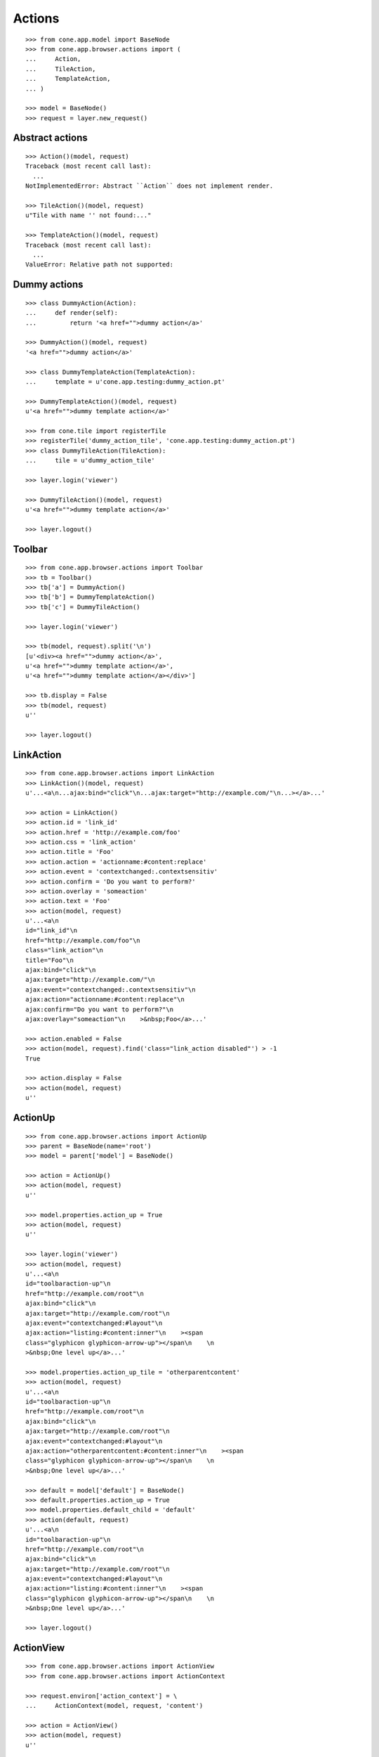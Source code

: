 Actions
=======

::

    >>> from cone.app.model import BaseNode
    >>> from cone.app.browser.actions import (
    ...     Action,
    ...     TileAction,
    ...     TemplateAction,
    ... )

    >>> model = BaseNode()
    >>> request = layer.new_request()


Abstract actions
----------------

::

    >>> Action()(model, request)
    Traceback (most recent call last):
      ...
    NotImplementedError: Abstract ``Action`` does not implement render.

    >>> TileAction()(model, request)
    u"Tile with name '' not found:..."

    >>> TemplateAction()(model, request)
    Traceback (most recent call last):
      ...
    ValueError: Relative path not supported:


Dummy actions
-------------

::

    >>> class DummyAction(Action):
    ...     def render(self):
    ...         return '<a href="">dummy action</a>'

    >>> DummyAction()(model, request)
    '<a href="">dummy action</a>'

    >>> class DummyTemplateAction(TemplateAction):
    ...     template = u'cone.app.testing:dummy_action.pt'

    >>> DummyTemplateAction()(model, request)
    u'<a href="">dummy template action</a>'

    >>> from cone.tile import registerTile
    >>> registerTile('dummy_action_tile', 'cone.app.testing:dummy_action.pt')
    >>> class DummyTileAction(TileAction):
    ...     tile = u'dummy_action_tile'

    >>> layer.login('viewer')

    >>> DummyTileAction()(model, request)
    u'<a href="">dummy template action</a>'

    >>> layer.logout()


Toolbar
-------

::

    >>> from cone.app.browser.actions import Toolbar
    >>> tb = Toolbar()
    >>> tb['a'] = DummyAction()
    >>> tb['b'] = DummyTemplateAction()
    >>> tb['c'] = DummyTileAction()

    >>> layer.login('viewer')

    >>> tb(model, request).split('\n')
    [u'<div><a href="">dummy action</a>', 
    u'<a href="">dummy template action</a>', 
    u'<a href="">dummy template action</a></div>']

    >>> tb.display = False
    >>> tb(model, request)
    u''

    >>> layer.logout()


LinkAction
----------

::

    >>> from cone.app.browser.actions import LinkAction
    >>> LinkAction()(model, request)
    u'...<a\n...ajax:bind="click"\n...ajax:target="http://example.com/"\n...></a>...'

    >>> action = LinkAction()
    >>> action.id = 'link_id'
    >>> action.href = 'http://example.com/foo'
    >>> action.css = 'link_action'
    >>> action.title = 'Foo'
    >>> action.action = 'actionname:#content:replace'
    >>> action.event = 'contextchanged:.contextsensitiv'
    >>> action.confirm = 'Do you want to perform?'
    >>> action.overlay = 'someaction'
    >>> action.text = 'Foo'
    >>> action(model, request)
    u'...<a\n     
    id="link_id"\n     
    href="http://example.com/foo"\n     
    class="link_action"\n     
    title="Foo"\n     
    ajax:bind="click"\n     
    ajax:target="http://example.com/"\n     
    ajax:event="contextchanged:.contextsensitiv"\n     
    ajax:action="actionname:#content:replace"\n     
    ajax:confirm="Do you want to perform?"\n     
    ajax:overlay="someaction"\n    >&nbsp;Foo</a>...'

    >>> action.enabled = False
    >>> action(model, request).find('class="link_action disabled"') > -1
    True

    >>> action.display = False
    >>> action(model, request)
    u''


ActionUp
--------

::

    >>> from cone.app.browser.actions import ActionUp
    >>> parent = BaseNode(name='root')
    >>> model = parent['model'] = BaseNode()

    >>> action = ActionUp()
    >>> action(model, request)
    u''

    >>> model.properties.action_up = True
    >>> action(model, request)
    u''

    >>> layer.login('viewer')
    >>> action(model, request)
    u'...<a\n     
    id="toolbaraction-up"\n     
    href="http://example.com/root"\n     
    ajax:bind="click"\n     
    ajax:target="http://example.com/root"\n     
    ajax:event="contextchanged:#layout"\n     
    ajax:action="listing:#content:inner"\n    ><span 
    class="glyphicon glyphicon-arrow-up"></span\n    \n    
    >&nbsp;One level up</a>...'

    >>> model.properties.action_up_tile = 'otherparentcontent'
    >>> action(model, request)
    u'...<a\n     
    id="toolbaraction-up"\n     
    href="http://example.com/root"\n     
    ajax:bind="click"\n     
    ajax:target="http://example.com/root"\n     
    ajax:event="contextchanged:#layout"\n     
    ajax:action="otherparentcontent:#content:inner"\n    ><span 
    class="glyphicon glyphicon-arrow-up"></span\n    \n    
    >&nbsp;One level up</a>...'

    >>> default = model['default'] = BaseNode()
    >>> default.properties.action_up = True
    >>> model.properties.default_child = 'default'
    >>> action(default, request)
    u'...<a\n     
    id="toolbaraction-up"\n     
    href="http://example.com/root"\n     
    ajax:bind="click"\n     
    ajax:target="http://example.com/root"\n     
    ajax:event="contextchanged:#layout"\n     
    ajax:action="listing:#content:inner"\n    ><span 
    class="glyphicon glyphicon-arrow-up"></span\n    \n    
    >&nbsp;One level up</a>...'

    >>> layer.logout()


ActionView
----------

::

    >>> from cone.app.browser.actions import ActionView
    >>> from cone.app.browser.actions import ActionContext

    >>> request.environ['action_context'] = \
    ...     ActionContext(model, request, 'content')

    >>> action = ActionView()
    >>> action(model, request)
    u''

    >>> model.properties.action_view = True
    >>> action(model, request)
    u''

    >>> layer.login('viewer')
    >>> action(model, request)
    u'...<a\n     
    id="toolbaraction-view"\n     
    href="http://example.com/root/model"\n     
    class="selected"\n     
    ajax:bind="click"\n     
    ajax:target="http://example.com/root/model"\n     
    ajax:action="content:#content:inner"\n    
    ><span class="glyphicon glyphicon-eye-open"></span\n    \n    
    >&nbsp;View</a>...'

    >>> model.properties.default_content_tile = 'otherdefault'
    >>> action(model, request)
    u'...<a\n     
    id="toolbaraction-view"\n     
    href="http://example.com/root/model"\n     
    ajax:bind="click"\n     
    ajax:target="http://example.com/root/model"\n     
    ajax:action="view:#content:inner"\n    
    ><span class="glyphicon glyphicon-eye-open"></span\n    \n    
    >&nbsp;View</a>...'

    >>> model.properties.default_content_tile = None
    >>> layer.logout()


ViewLink
--------

::

    >>> from cone.app.browser.actions import ViewLink
    >>> action = ViewLink()
    >>> action(model, request)
    u''

    >>> model.properties.action_view = True
    >>> action(model, request)
    u''

    >>> layer.login('viewer')
    >>> action(model, request)
    u'...<a\n     
    id="toolbaraction-view"\n     
    href="http://example.com/root/model"\n     
    class="selected"\n     
    ajax:bind="click"\n     
    ajax:target="http://example.com/root/model"\n     
    ajax:action="content:#content:inner"\n    
    >&nbsp;model</a>...'

    >>> layer.logout()


ActionList
----------

::

    >>> from cone.app.browser.actions import ActionList
    >>> action = ActionList()
    >>> action(model, request)
    u''

    >>> model.properties.action_list = True
    >>> action(model, request)
    u''

    >>> layer.login('viewer')
    >>> action(model, request)
    u'...<a\n     
    id="toolbaraction-list"\n     
    href="http://example.com/root/model/listing"\n     
    ajax:bind="click"\n     
    ajax:target="http://example.com/root/model"\n     
    ajax:action="listing:#content:inner"\n    
    ><span class="glyphicon glyphicon-th-list"></span\n    \n    
    >&nbsp;Listing</a>...'

    >>> layer.logout()


ActionSharing
-------------

::

    >>> from pyramid.security import has_permission
    >>> from cone.app.interfaces import IPrincipalACL
    >>> from cone.app.testing.mock import SharingNode
    >>> from cone.app.browser.actions import ActionSharing
    >>> action = ActionSharing()

    >>> IPrincipalACL.providedBy(model)
    False

    >>> action(model, request)
    u''

    >>> sharingmodel = parent['sharingmodel'] = SharingNode()
    >>> IPrincipalACL.providedBy(sharingmodel)
    True

    >>> action(sharingmodel, request)
    u''

    >>> layer.login('editor')
    >>> has_permission('manage_permissions', sharingmodel, request)
    <ACLDenied instance at ... with msg 
    "ACLDenied permission 'manage_permissions' via ACE ...

    >>> action(sharingmodel, request)
    u''

    >>> layer.login('manager')
    >>> has_permission('manage_permissions', sharingmodel, request)
    <ACLAllowed instance at ... with msg 
    "ACLAllowed permission 'manage_permissions' via ACE ...

    >>> action(sharingmodel, request)
    u'...<a\n     
    id="toolbaraction-share"\n     
    href="http://example.com/root/sharingmodel/sharing"\n     
    ajax:bind="click"\n     
    ajax:target="http://example.com/root/sharingmodel"\n     
    ajax:action="sharing:#content:inner"\n    
    ><span class="glyphicon glyphicon-share"></span\n    \n    
    >&nbsp;Sharing</a>...'

    >>> layer.logout()


ActionState
-----------

::

    >>> from cone.app.interfaces import IWorkflowState
    >>> from cone.app.testing.mock import WorkflowNode
    >>> from cone.app.browser.actions import ActionState
    >>> action = ActionState()

    >>> IWorkflowState.providedBy(model)
    False

    >>> action(model, request)
    u''

    >>> wfmodel = parent['wfmodel'] = WorkflowNode()
    >>> IWorkflowState.providedBy(wfmodel)
    True

    >>> action(wfmodel, request)
    u''

    >>> layer.login('editor')
    >>> has_permission('change_state', wfmodel, request)
    <ACLDenied instance at ... with msg 
    "ACLDenied permission 'change_state' via ACE ...

    >>> action(wfmodel, request)
    u''

    >>> layer.login('manager')
    >>> has_permission('change_state', wfmodel, request)
    <ACLAllowed instance at ... with msg 
    "ACLAllowed permission 'change_state' via ACE ...

    >>> action(wfmodel, request)
    u'...<li class="dropdown">...      
    <a href="#"\n             
    ajax:bind="click"\n             
    ajax:target="http://example.com/root/wfmodel?do_transition=initial_2_final"\n             
    ajax:action="wf_dropdown:NONE:NONE">Finalize</a>...'

    >>> layer.logout()


ActionAdd
---------

::

    >>> from cone.app.model import (
    ...     NodeInfo,
    ...     registerNodeInfo,
    ... )

    >>> info = NodeInfo()
    >>> info.title = 'Addable'
    >>> info.addables = ['addable']
    >>> registerNodeInfo('addable', info)

    >>> from cone.app.browser.actions import ActionAdd
    >>> action = ActionAdd()

    >>> addmodel = BaseNode()

    >>> request.environ['action_context'] = \
    ...     ActionContext(addmodel, request, 'listing')

    >>> action(addmodel, request)
    u''

    >>> layer.login('viewer')
    >>> has_permission('add', addmodel, request)
    <ACLDenied instance at ... with msg 
    "ACLDenied permission 'add' via ACE ...

    >>> action(addmodel, request)
    u''

    >>> layer.login('editor')
    >>> has_permission('add', addmodel, request)
    <ACLAllowed instance at ... with msg 
    "ACLAllowed permission 'add' via ACE ...

    >>> action(addmodel, request)
    u''

    >>> addmodel.node_info_name = 'addable'
    >>> addmodel.nodeinfo
    <cone.app.model.NodeInfo object at ...>

    >>> action(addmodel, request)
    u'...<li class="dropdown">\n\n    
    <a href="#"\n       
    class="dropdown-toggle"\n       
    data-toggle="dropdown">\n      
    <span>Add</span>\n      
    <span class="caret"></span>\n    
    </a>\n\n    
    <ul class="dropdown-menu" role="addmenu">\n      
    <li>\n        
    <a href="http://example.com/add?factory=addable"\n           
    ajax:bind="click"\n           
    ajax:target="http://example.com/?factory=addable"\n           
    ajax:action="add:#content:inner">\n          
    <span class="glyphicon glyphicon-asterisk"></span>\n          
    Addable\n        </a>\n      </li>\n    </ul>\n\n  </li>...'

    >>> layer.logout()


ActionEdit
----------

::

    >>> request.environ['action_context'] = \
    ...     ActionContext(model, request, 'listing')

    >>> from cone.app.browser.actions import ActionEdit
    >>> action = ActionEdit()
    >>> action(model, request)
    u''

    >>> model.properties.action_edit = True
    >>> action(model, request)
    u''

    >>> layer.login('viewer')
    >>> action(model, request)
    u''

    >>> layer.login('editor')
    >>> action(model, request)
    u'...<a\n     
    id="toolbaraction-edit"\n     
    href="http://example.com/root/model/edit"\n     
    ajax:bind="click"\n     
    ajax:target="http://example.com/root/model"\n     
    ajax:action="edit:#content:inner"\n    
    ><span class="glyphicon glyphicon-pencil"></span\n    \n    
    >&nbsp;Edit</a>...'

    >>> layer.logout()


ActionDelete
------------

::

    >>> request.environ['action_context'] = \
    ...     ActionContext(model, request, 'content')

    >>> from cone.app.browser.actions import ActionDelete
    >>> action = ActionDelete()
    >>> action(model, request)
    u''

    >>> model.properties.action_delete = True
    >>> action(model, request)
    u''

    >>> layer.login('editor')
    >>> action(model, request)
    u''

    >>> layer.login('manager')
    >>> action(model, request)
    u'...<a\n     
    id="toolbaraction-delete"\n     
    href="#"\n     
    ajax:bind="click"\n     
    ajax:target="http://example.com/root/model"\n     
    ajax:action="delete:NONE:NONE"\n     
    ajax:confirm="Do you really want to delete this Item?"\n    
    ><span class="ion-trash-a"></span\n    \n    
    >&nbsp;Delete</a>...'

    >>> model.properties.default_content_tile = 'othertile'
    >>> action(model, request)
    u''

    >>> layer.logout()


ActionDeleteChildren
--------------------

::

    >>> from cone.app.browser.actions import ActionDeleteChildren
    >>> action = ActionDeleteChildren()
    >>> action(model, request)
    u''

    >>> model.properties.action_delete_children = True
    >>> action(model, request)
    u''

    >>> layer.login('editor')
    >>> action(model, request)
    u''

    >>> layer.login('manager')
    >>> action(model, request)
    u'...<a\n     
    id="toolbaraction-delete-children"\n     
    href="#"\n     
    class="disabled"\n     
    ajax:bind="click"\n     
    ajax:target="http://example.com/root/model"\n     
    ajax:action="delete_children:NONE:NONE"\n     
    ajax:confirm="Do you really want to delete selected Items?"\n    
    ><span class="ion-trash-a"></span\n    \n    
    >&nbsp;Delete selected children</a>...'

    >>> request.cookies['cone.app.selected'] = ['foo']
    >>> action(model, request)
    u'...<a\n     
    id="toolbaraction-delete-children"\n     
    href="#"\n     
    ajax:bind="click"\n     
    ajax:target="http://example.com/root/model"\n     
    ajax:action="delete_children:NONE:NONE"\n     
    ajax:confirm="Do you really want to delete selected Items?"\n    
    ><span class="ion-trash-a"></span\n    \n    
    >&nbsp;Delete selected children</a>...'

    >>> del request.cookies['cone.app.selected']
    >>> layer.logout()


ActionCut
---------

::

    >>> from cone.app.interfaces import ICopySupport
    >>> from cone.app.testing.mock import CopySupportNode
    >>> model = CopySupportNode('copysupport')

    >>> request.environ['action_context'] = \
    ...     ActionContext(model, request, 'listing')

    >>> ICopySupport.providedBy(model)
    True

    >>> model.supports_cut
    True

    >>> from cone.app.browser.actions import ActionCut
    >>> action = ActionCut()
    >>> action(model, request)
    u''

    >>> layer.login('editor')
    >>> action(model, request)
    u''

    >>> layer.login('manager')
    >>> action(model, request)
    u'...<a\n     
    id="toolbaraction-cut"\n     
    href="#"\n     
    ajax:target="http://example.com/copysupport"\n    
    ><span class="ion-scissors"></span\n    \n    
    >&nbsp;Cut</a>...'

    >>> model.supports_cut = False
    >>> action(model, request)
    u''

    >>> layer.logout()


ActionCopy
----------

::

    >>> model.supports_copy
    True

    >>> from cone.app.browser.actions import ActionCopy
    >>> action = ActionCopy()
    >>> action(model, request)
    u''

    >>> layer.login('editor')
    >>> action(model, request)
    u''

    >>> layer.login('manager')
    >>> action(model, request)
    u'...<a\n     
    id="toolbaraction-copy"\n     
    href="#"\n     
    ajax:target="http://example.com/copysupport"\n    
    ><span class="ion-ios7-copy-outline"></span\n    \n    
    >&nbsp;Copy</a>...'

    >>> model.supports_copy = False
    >>> action(model, request)
    u''

    >>> layer.logout()


ActionPaste
-----------

::

    >>> model.supports_paste
    True

    >>> from cone.app.browser.actions import ActionPaste
    >>> action = ActionPaste()
    >>> action(model, request)
    u''

    >>> layer.login('editor')
    >>> action(model, request)
    u''

    >>> layer.login('manager')
    >>> action(model, request)
    u'...<a\n     
    id="toolbaraction-paste"\n     
    href="#"\n     
    class="disabled"\n     
    ajax:target="http://example.com/copysupport"\n    
    ><span class="ion-clipboard"></span\n    \n    
    >&nbsp;Paste</a>...'

    >>> request.cookies['cone.app.copysupport.cut'] = ['foo']
    >>> action(model, request)
    u'...<a\n     
    id="toolbaraction-paste"\n     
    href="#"\n     
    ajax:target="http://example.com/copysupport"\n    
    ><span class="ion-clipboard"></span\n    \n    
    >&nbsp;Paste</a>...'

    >>> del request.cookies['cone.app.copysupport.cut']
    >>> request.cookies['cone.app.copysupport.copy'] = ['foo']
    >>> action(model, request)
    u'...<a\n     
    id="toolbaraction-paste"\n     
    href="#"\n     
    ajax:target="http://example.com/copysupport"\n    
    ><span class="ion-clipboard"></span\n    \n    
    >&nbsp;Paste</a>...'

    >>> del request.cookies['cone.app.copysupport.copy']

    >>> model.supports_paste = False
    >>> action(model, request)
    u''

    >>> layer.logout()
